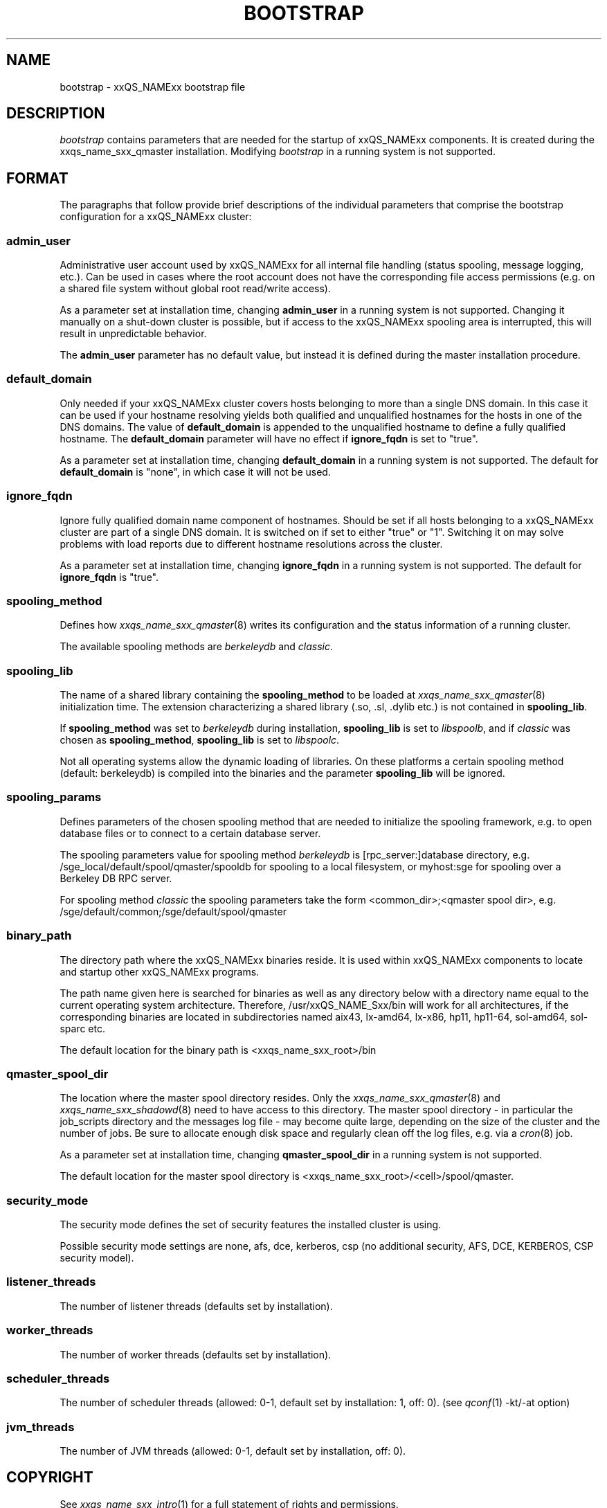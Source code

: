 '\" t
.\"___INFO__MARK_BEGIN__
.\"
.\" Copyright: 2004 by Sun Microsystems, Inc.
.\"
.\"___INFO__MARK_END__
.\" $RCSfile: bootstrap.5,v $     Last Update: $Date: 2011-05-14 14:50:22 $     Revision: $Revision: 1.10 $
.\"
.\"
.\" Some handy macro definitions [from Tom Christensen's man(1) manual page].
.\"
.de SB		\" small and bold
.if !"\\$1"" \\s-2\\fB\&\\$1\\s0\\fR\\$2 \\$3 \\$4 \\$5
..
.\"
.de T		\" switch to typewriter font
.ft CW		\" probably want CW if you don't have TA font
..
.\" "
.de TY		\" put $1 in typewriter font
.if t .T
.if n ``\c
\\$1\c
.if t .ft P
.if n \&''\c
\\$2
..
.\"
.de M		\" man page reference
\\fI\\$1\\fR\\|(\\$2)\\$3
..
.TH BOOTSTRAP 5 "$Date: 2011-05-14 14:50:22 $" "xxRELxx" "xxQS_NAMExx File Formats"
.\"
.SH NAME
bootstrap \- xxQS_NAMExx bootstrap file
.\"
.\"
.SH DESCRIPTION
.I bootstrap
contains parameters that are needed for the startup of xxQS_NAMExx components.
It is created during the xxqs_name_sxx_qmaster installation.
Modifying
.I bootstrap
in a running system is not supported.
.PP
.\"
.SH FORMAT
.\"
The paragraphs that follow provide brief descriptions of the individual
parameters that comprise the bootstrap configuration for a
xxQS_NAMExx cluster:
.\"
.SS "\fBadmin_user\fP"
Administrative user account used by xxQS_NAMExx for all internal file
handling (status spooling, message logging, etc.). Can be used in cases
where the root account does not have the corresponding file access
permissions (e.g. on a shared file system without global root read/write
access).
.PP
As a parameter set at installation time, changing \fBadmin_user\fP in
a running system is not supported. Changing it manually on a shut-down cluster
is possible, but if access to the xxQS_NAMExx spooling area is interrupted, 
this will result in unpredictable behavior.

The \fBadmin_user\fP parameter has no default value, but instead it is
defined during the master installation procedure.
.\"
.\"
.SS "\fBdefault_domain\fP"
Only needed if your xxQS_NAMExx cluster covers hosts belonging to more than
a single DNS domain. In this case it can be used if your hostname resolving 
yields both qualified and unqualified hostnames for the hosts in one of the 
DNS domains. 
The value of
.B default_domain
is appended to the unqualified hostname to define a fully qualified hostname.
The 
.B default_domain
parameter will have no effect if 
.B ignore_fqdn
is set to "true".
.sp 1
As a parameter set at installation time, changing
.B default_domain
in a running system is not supported. The default for
.B default_domain
is "none", in which case it will not be used.
.\"
.\"
.SS "\fBignore_fqdn\fP"
Ignore fully qualified domain name component of hostnames. Should be set 
if all hosts belonging to a xxQS_NAMExx cluster are part of a single DNS 
domain. It is switched on if set to either "true" or "1". Switching it 
on may solve problems with load reports due to different hostname 
resolutions across the cluster.
.sp 1
As a parameter set at installation time, changing
.B ignore_fqdn
in a running system is not supported. The default for
.B ignore_fqdn
is "true".
.\"
.\"
.SS "\fBspooling_method\fP"
Defines how 
.M xxqs_name_sxx_qmaster 8
writes its configuration and the status information of a running cluster.
.PP
The available spooling methods are \fIberkeleydb\fP and \fIclassic\fP.
.\"
.\"
.SS "\fBspooling_lib\fP"
The name of a shared library containing the \fBspooling_method\fP to be loaded 
at 
.M xxqs_name_sxx_qmaster 8
initialization time.
The extension characterizing a shared library (.so, .sl, .dylib etc.) is not contained in \fBspooling_lib\fP.
.PP
If \fBspooling_method\fP was set to \fIberkeleydb\fP during
installation, \fBspooling_lib\fP is set to \fIlibspoolb\fP, and if
\fIclassic\fP was chosen as \fBspooling_method\fP, \fBspooling_lib\fP
is set to \fIlibspoolc\fP.
.PP
Not all operating systems allow the dynamic loading of libraries. On these
platforms a certain spooling method (default: berkeleydb) is compiled into the binaries and the 
parameter \fBspooling_lib\fP will be ignored.
.PP
.\"
.\"
.SS "\fBspooling_params\fP"
Defines parameters of the chosen spooling method that are needed to
initialize the spooling framework, e.g. to open database files or to
connect to a certain database server.
.PP
The spooling parameters value for spooling method \fIberkeleydb\fP is [rpc_server:]database directory, e.g. /sge_local/default/spool/qmaster/spooldb for spooling to a local filesystem, or myhost:sge for spooling over a Berkeley DB RPC server.
.PP
For spooling method \fIclassic\fP the spooling parameters take the form
<common_dir>;<qmaster spool dir>, e.g.
/sge/default/common;/sge/default/spool/qmaster
.\"
.\"
.SS "\fBbinary_path\fP"
The directory path where the xxQS_NAMExx binaries reside. It is used within
xxQS_NAMExx components to locate and startup other xxQS_NAMExx programs.
.PP
The path name given here is searched for binaries as well as any directory
below with a directory name equal to the current operating system
architecture. Therefore, /usr/xxQS_NAME_Sxx/bin will work for all architectures,
if the corresponding binaries are located in subdirectories named aix43,
lx-amd64, lx-x86, hp11, hp11-64, sol-amd64, sol-sparc etc.
.PP
The default location for the binary path is
<xxqs_name_sxx_root>/bin
.PP
.\"
.\"
.SS "\fBqmaster_spool_dir\fP"
The location where the master spool directory resides. Only the
.M xxqs_name_sxx_qmaster 8
and 
.M xxqs_name_sxx_shadowd 8
need to have access to this directory. 
The master spool directory \- in particular the job_scripts
directory and the messages
log file \- may become quite large, depending on the size of the
cluster and the number of jobs. Be sure to allocate enough disk space
and regularly clean off the log files, e.g. via a
.M cron 8
job.
.PP
As a parameter set at installation time, changing \fBqmaster_spool_dir\fP
in a running system is not supported.
.PP
The default location for the
master spool directory is <xxqs_name_sxx_root>/<cell>/spool/qmaster.
.PP
.\"
.\"
.SS "\fBsecurity_mode\fP"
The security mode defines the set of security features the installed cluster is using.
.PP
Possible security mode settings are none, afs, dce, kerberos, csp
(no additional security, AFS, DCE, KERBEROS, CSP security model).
.\"
.\"
.SS "\fBlistener_threads\fP"
The number of listener threads (defaults set by installation).
.\"
.\"
.SS "\fBworker_threads\fP"
The number of worker threads (defaults set by installation).
.\"
.\"
.SS "\fBscheduler_threads\fP"
The number of scheduler threads (allowed: 0\-1, default set by installation: 1, off: 0).
(see 
.M qconf 1
\-kt/\-at option)
.\"
.\"
.SS "\fBjvm_threads\fP"
The number of JVM threads (allowed: 0\-1, default set by installation, off: 0).
.\"
.\"
.SH "COPYRIGHT"
See
.M xxqs_name_sxx_intro 1
for a full statement of rights and permissions.
